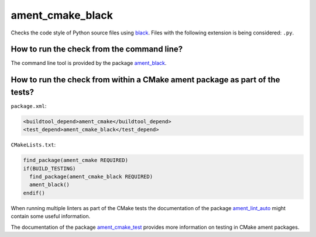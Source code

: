 ament_cmake_black
========================

Checks the code style of Python source files using `black
<http://https://github.com/psf/black>`_.
Files with the following extension is being considered:
``.py``.


How to run the check from the command line?
-------------------------------------------

The command line tool is provided by the package `ament_black
<https://github.com/botsandus/ament_black>`_.


How to run the check from within a CMake ament package as part of the tests?
----------------------------------------------------------------------------

``package.xml``:

.. code:: xml

    <buildtool_depend>ament_cmake</buildtool_depend>
    <test_depend>ament_cmake_black</test_depend>

``CMakeLists.txt``:

.. code:: cmake

    find_package(ament_cmake REQUIRED)
    if(BUILD_TESTING)
      find_package(ament_cmake_black REQUIRED)
      ament_black()
    endif()

When running multiple linters as part of the CMake tests the documentation of
the package `ament_lint_auto <https://github.com/ament/ament_lint>`_ might
contain some useful information.

The documentation of the package `ament_cmake_test
<https://github.com/ament/ament_cmake>`_ provides more information on testing
in CMake ament packages.
